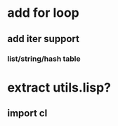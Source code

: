 * add for loop
** add iter support
*** list/string/hash table

* extract utils.lisp?
** import cl

